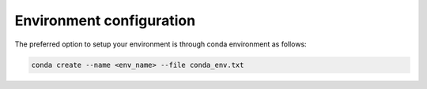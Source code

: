 .. _CondaConfigurations:

Environment configuration
=============================

The preferred option to setup your environment is through conda environment as follows:

.. code::

	conda create --name <env_name> --file conda_env.txt

